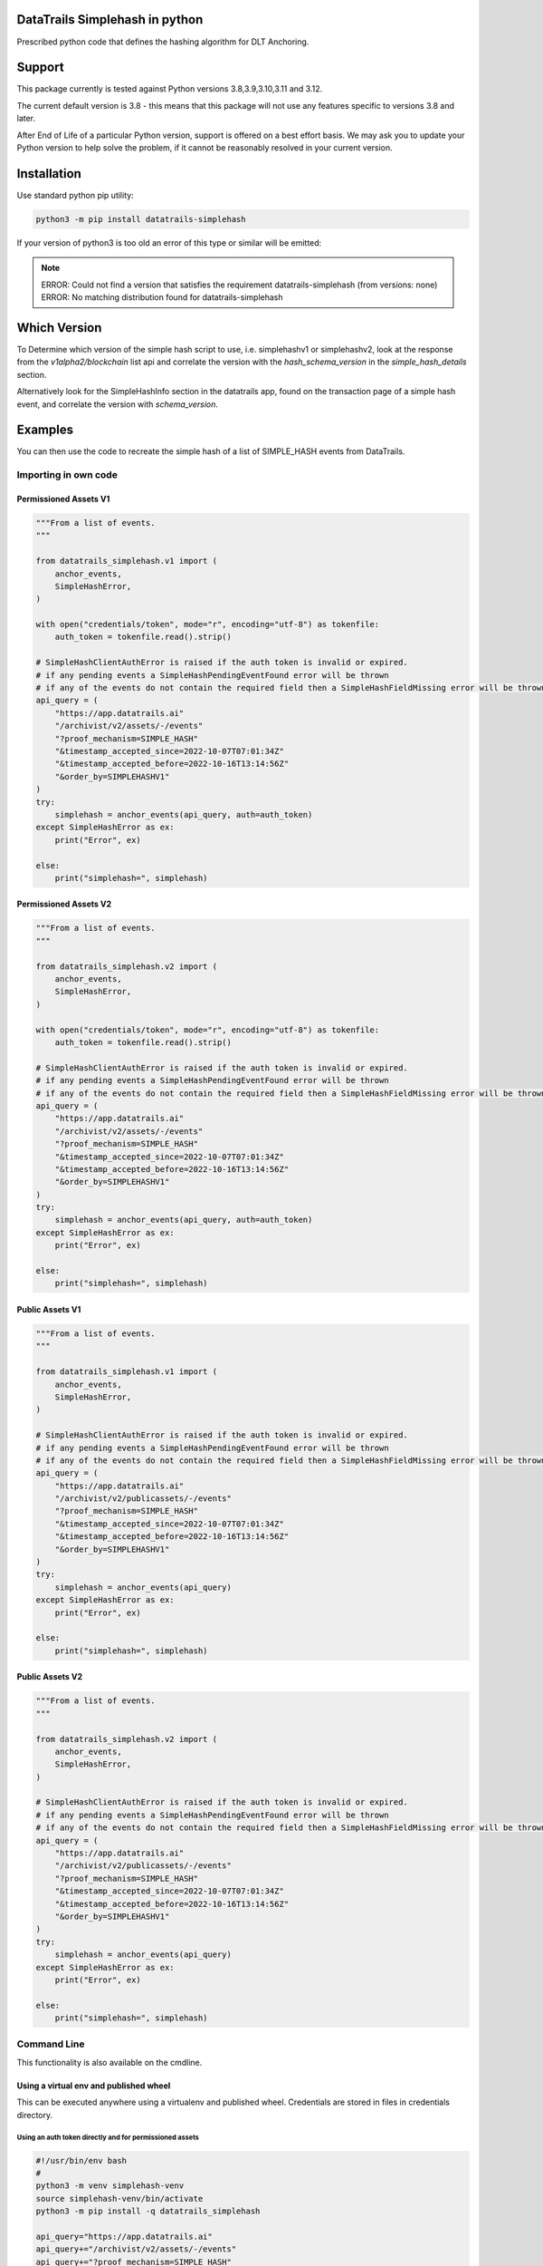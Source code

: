 
.. _readme:

DataTrails Simplehash in python
=================================

Prescribed python code that defines the hashing algorithm for DLT Anchoring.

Support
=========

This package currently is tested against Python versions 3.8,3.9,3.10,3.11 and 3.12.

The current default version is 3.8 - this means that this package will not
use any features specific to versions 3.8 and later.

After End of Life of a particular Python version, support is offered on a best effort
basis. We may ask you to update your Python version to help solve the problem,
if it cannot be reasonably resolved in your current version.

Installation
==============

Use standard python pip utility:

.. code:: bash

    python3 -m pip install datatrails-simplehash

If your version of python3 is too old an error of this type or similar will be emitted:

.. note::

    ERROR: Could not find a version that satisfies the requirement datatrails-simplehash (from versions: none)
    ERROR: No matching distribution found for datatrails-simplehash

Which Version
===============

To Determine which version of the simple hash script to use, i.e. simplehashv1 or simplehashv2,
look at the response from the `v1alpha2/blockchain` list api and correlate the version with the `hash_schema_version`
in the `simple_hash_details` section.

Alternatively look for the SimpleHashInfo section in the datatrails app, found on the transaction page
of a simple hash event, and correlate the version with `schema_version`.

Examples
==========

You can then use the code to recreate the simple hash of a list of SIMPLE_HASH events from DataTrails.

Importing in own code
------------------------

Permissioned Assets V1
~~~~~~~~~~~~~~~~~~~~~~~

.. code:: python

    """From a list of events.
    """

    from datatrails_simplehash.v1 import (
        anchor_events,
        SimpleHashError,
    )

    with open("credentials/token", mode="r", encoding="utf-8") as tokenfile:
        auth_token = tokenfile.read().strip()

    # SimpleHashClientAuthError is raised if the auth token is invalid or expired.
    # if any pending events a SimpleHashPendingEventFound error will be thrown
    # if any of the events do not contain the required field then a SimpleHashFieldMissing error will be thrown
    api_query = (
        "https://app.datatrails.ai"
        "/archivist/v2/assets/-/events"
        "?proof_mechanism=SIMPLE_HASH"
        "&timestamp_accepted_since=2022-10-07T07:01:34Z"
        "&timestamp_accepted_before=2022-10-16T13:14:56Z"
        "&order_by=SIMPLEHASHV1"
    )
    try:
        simplehash = anchor_events(api_query, auth=auth_token)
    except SimpleHashError as ex:
        print("Error", ex)

    else:
        print("simplehash=", simplehash)

Permissioned Assets V2
~~~~~~~~~~~~~~~~~~~~~~~

.. code:: python

    """From a list of events.
    """

    from datatrails_simplehash.v2 import (
        anchor_events,
        SimpleHashError,
    )

    with open("credentials/token", mode="r", encoding="utf-8") as tokenfile:
        auth_token = tokenfile.read().strip()

    # SimpleHashClientAuthError is raised if the auth token is invalid or expired.
    # if any pending events a SimpleHashPendingEventFound error will be thrown
    # if any of the events do not contain the required field then a SimpleHashFieldMissing error will be thrown
    api_query = (
        "https://app.datatrails.ai"
        "/archivist/v2/assets/-/events"
        "?proof_mechanism=SIMPLE_HASH"
        "&timestamp_accepted_since=2022-10-07T07:01:34Z"
        "&timestamp_accepted_before=2022-10-16T13:14:56Z"
        "&order_by=SIMPLEHASHV1"
    )
    try:
        simplehash = anchor_events(api_query, auth=auth_token)
    except SimpleHashError as ex:
        print("Error", ex)

    else:
        print("simplehash=", simplehash)

Public Assets V1
~~~~~~~~~~~~~~~~~

.. code:: python

    """From a list of events.
    """

    from datatrails_simplehash.v1 import (
        anchor_events,
        SimpleHashError,
    )

    # SimpleHashClientAuthError is raised if the auth token is invalid or expired.
    # if any pending events a SimpleHashPendingEventFound error will be thrown
    # if any of the events do not contain the required field then a SimpleHashFieldMissing error will be thrown
    api_query = (
        "https://app.datatrails.ai"
        "/archivist/v2/publicassets/-/events"
        "?proof_mechanism=SIMPLE_HASH"
        "&timestamp_accepted_since=2022-10-07T07:01:34Z"
        "&timestamp_accepted_before=2022-10-16T13:14:56Z"
        "&order_by=SIMPLEHASHV1"
    )
    try:
        simplehash = anchor_events(api_query)
    except SimpleHashError as ex:
        print("Error", ex)

    else:
        print("simplehash=", simplehash)

Public Assets V2
~~~~~~~~~~~~~~~~~

.. code:: python

    """From a list of events.
    """

    from datatrails_simplehash.v2 import (
        anchor_events,
        SimpleHashError,
    )

    # SimpleHashClientAuthError is raised if the auth token is invalid or expired.
    # if any pending events a SimpleHashPendingEventFound error will be thrown
    # if any of the events do not contain the required field then a SimpleHashFieldMissing error will be thrown
    api_query = (
        "https://app.datatrails.ai"
        "/archivist/v2/publicassets/-/events"
        "?proof_mechanism=SIMPLE_HASH"
        "&timestamp_accepted_since=2022-10-07T07:01:34Z"
        "&timestamp_accepted_before=2022-10-16T13:14:56Z"
        "&order_by=SIMPLEHASHV1"
    )
    try:
        simplehash = anchor_events(api_query)
    except SimpleHashError as ex:
        print("Error", ex)

    else:
        print("simplehash=", simplehash)


Command Line
----------------

This functionality is also available on the cmdline.

Using a virtual env and published wheel
~~~~~~~~~~~~~~~~~~~~~~~~~~~~~~~~~~~~~~~~~~~~

This can be executed anywhere using a virtualenv and published wheel.
Credentials are stored in files in credentials directory.

Using an auth token directly and for permissioned assets
^^^^^^^^^^^^^^^^^^^^^^^^^^^^^^^^^^^^^^^^^^^^^^^^^^^^^^^^^^^^^

.. code:: bash

    #!/usr/bin/env bash
    #
    python3 -m venv simplehash-venv
    source simplehash-venv/bin/activate
    python3 -m pip install -q datatrails_simplehash
    
    api_query="https://app.datatrails.ai"
    api_query+="/archivist/v2/assets/-/events"
    api_query+="?proof_mechanism=SIMPLE_HASH"
    api_query+="&timestamp_accepted_since=2022-10-07T07:01:34Z"
    api_query+="&timestamp_accepted_before=2022-10-16T13:14:56Z"
    api_query+="&order_by=SIMPLEHASHV1"

    datatrails_simplehashv1 \
        --auth-token-file "credentials/token" \
        "${api_query}"
    
    deactivate
    rm -rf simplehash-venv

Or for schema version 2:

.. code:: bash

    #!/usr/bin/env bash
    #
    python3 -m venv simplehash-venv
    source simplehash-venv/bin/activate
    python3 -m pip install -q datatrails_simplehash
    
    api_query="https://app.datatrails.ai"
    api_query+="/archivist/v2/assets/-/events"
    api_query+="?proof_mechanism=SIMPLE_HASH"
    api_query+="&timestamp_accepted_since=2022-10-07T07:01:34Z"
    api_query+="&timestamp_accepted_before=2022-10-16T13:14:56Z"
    api_query+="&order_by=SIMPLEHASHV1"

    datatrails_simplehashv2 \
        --auth-token-file "credentials/token" \
        "${api_query}"
    
    deactivate
    rm -rf simplehash-venv

Using a client id and secret and for permissioned assets
^^^^^^^^^^^^^^^^^^^^^^^^^^^^^^^^^^^^^^^^^^^^^^^^^^^^^^^^^^^^^

.. code:: bash

    #!/usr/bin/env bash
    #
    python3 -m venv simplehash-venv
    source simplehash-venv/bin/activate
    python3 -m pip install -q datatrails_simplehash
    
    api_query="https://app.datatrails.ai"
    api_query+="/archivist/v2/assets/-/events"
    api_query+="?proof_mechanism=SIMPLE_HASH"
    api_query+="&timestamp_accepted_since=2022-10-07T07:01:34Z"
    api_query+="&timestamp_accepted_before=2022-10-16T13:14:56Z"
    api_query+="&order_by=SIMPLEHASHV1"

    CLIENT_ID=$(cat credentials/client_id)
    datatrails_simplehashv1 \
        --client-id "${CLIENT_ID}" \
        --client-secret-file "credentials/client_secret" \
        "${api_query}"
    
    deactivate
    rm -rf simplehash-venv

Or for schema version 2:

.. code:: bash

    #!/usr/bin/env bash
    #
    python3 -m venv simplehash-venv
    source simplehash-venv/bin/activate
    python3 -m pip install -q datatrails_simplehash
    
    api_query="https://app.datatrails.ai"
    api_query+="/archivist/v2/assets/-/events"
    api_query+="?proof_mechanism=SIMPLE_HASH"
    api_query+="&timestamp_accepted_since=2022-10-07T07:01:34Z"
    api_query+="&timestamp_accepted_before=2022-10-16T13:14:56Z"
    api_query+="&order_by=SIMPLEHASHV1"

    CLIENT_ID=$(cat credentials/client_id)
    datatrails_simplehashv2 \
        --client-id "${CLIENT_ID}" \
        --client-secret-file "credentials/client_secret" \
        "${api_query}"
    
    deactivate
    rm -rf simplehash-venv

Querying the public assets (does not require authentication)
^^^^^^^^^^^^^^^^^^^^^^^^^^^^^^^^^^^^^^^^^^^^^^^^^^^^^^^^^^^^^^^^^^^^^^

.. code:: bash

    #!/usr/bin/env bash
    #
    python3 -m venv simplehash-venv
    source simplehash-venv/bin/activate
    python3 -m pip install -q datatrails_simplehash
    
    start_time = "2022-11-16T00:00:00Z"
    end_time = "2022-11-17T00:00:00Z"
    datatrails_url = "https://app.datatrails.ai"
    endpoint = "archivist/v2/publicassets/-/events"
    
    api_query="https://app.datatrails.ai"
    api_query+="/archivist/v2/publicassets/-/events"
    api_query+="?proof_mechanism=SIMPLE_HASH"
    api_query+="&timestamp_accepted_since=2022-10-07T07:01:34Z"
    api_query+="&timestamp_accepted_before=2022-10-16T13:14:56Z"
    api_query+="&order_by=SIMPLEHASHV1"

    datatrails_simplehashv1 "${api_query}"
    
    deactivate
    rm -rf simplehash-venv

Or for schema version 2:

.. code:: bash

    #!/usr/bin/env bash
    #
    python3 -m venv simplehash-venv
    source simplehash-venv/bin/activate
    python3 -m pip install -q datatrails_simplehash
    
    start_time = "2022-11-16T00:00:00Z"
    end_time = "2022-11-17T00:00:00Z"
    datatrails_url = "https://app.datatrails.ai"
    endpoint = "archivist/v2/publicassets/-/events"
    
    api_query="https://app.datatrails.ai"
    api_query+="/archivist/v2/publicassets/-/events"
    api_query+="?proof_mechanism=SIMPLE_HASH"
    api_query+="&timestamp_accepted_since=2022-10-07T07:01:34Z"
    api_query+="&timestamp_accepted_before=2022-10-16T13:14:56Z"
    api_query+="&order_by=SIMPLEHASHV1"

    datatrails_simplehashv2 "${api_query}"
    
    deactivate
    rm -rf simplehash-venv
